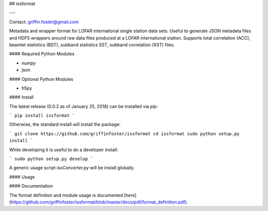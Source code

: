 ## issformat

---

Contact: griffin.foster@gmail.com

Metadata and wrapper format for LOFAR international single station data sets. Useful to generate JSON metadata files and HDF5 wrappers around raw data files produced at a LOFAR international station. Supports total correlation (ACC), beamlet statistics (BST), subband statistics SST, subband correlation (XST) files.

#### Required Python Modules

* numpy
* json

#### Optional Python Modules

* h5py

#### Install

The latest release (0.0.2 as of January 25, 2018) can be installed via pip:

```
pip install issformat
```

Otherwise, the standard install will install the package:

```
git clone https://github.com/griffinfoster/issformat
cd issformat
sudo python setup.py install
```

While developing it is useful to do a developer install:

```
sudo python setup.py develop
```

A generic usage script `issConverter.py` will be install globally.

#### Usage

#### Documentation

The format definition and module usage is documented [here](https://github.com/griffinfoster/issformat/blob/master/docs/pdf/format_definition.pdf).


